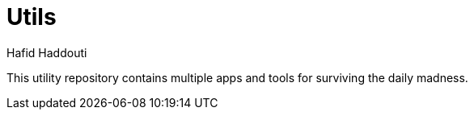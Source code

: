 = Utils
:author: Hafid Haddouti

This utility repository contains multiple apps and tools for surviving the daily madness.
